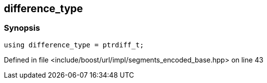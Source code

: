 :relfileprefix: ../../../../
[#1D5D6483DB70251D3272BD800CAD71B6E5F0E1AB]
== difference_type



=== Synopsis

[source,cpp,subs="verbatim,macros,-callouts"]
----
using difference_type = ptrdiff_t;
----

Defined in file <include/boost/url/impl/segments_encoded_base.hpp> on line 43

